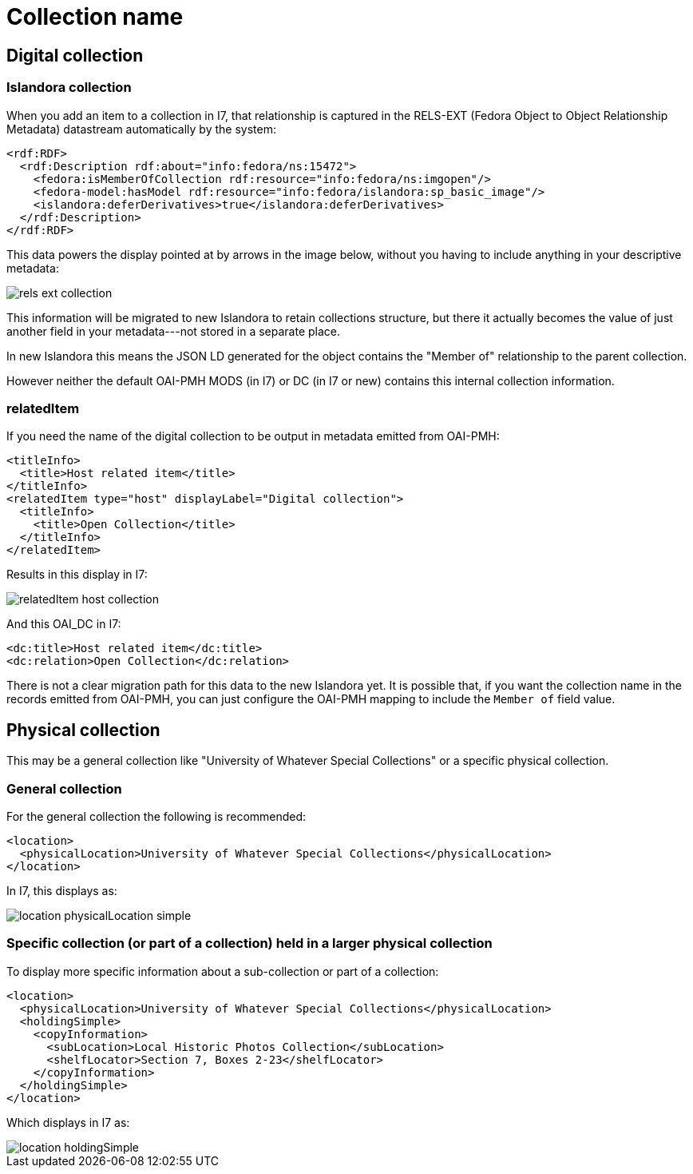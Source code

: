 :toc:
:toc-placement!:
:toclevels: 4

ifdef::env-github[]
:tip-caption: :bulb:
:note-caption: :information_source:
:important-caption: :heavy_exclamation_mark:
:caution-caption: :fire:
:warning-caption: :warning:
endif::[]

:imagesdir: https://raw.githubusercontent.com/lyrasis/islandora-metadata/main/images

= Collection name

== Digital collection
=== Islandora collection
When you add an item to a collection in I7, that relationship is captured in the RELS-EXT (Fedora Object to Object Relationship Metadata) datastream automatically by the system:

[source,xml]
----
<rdf:RDF>
  <rdf:Description rdf:about="info:fedora/ns:15472">
    <fedora:isMemberOfCollection rdf:resource="info:fedora/ns:imgopen"/>
    <fedora-model:hasModel rdf:resource="info:fedora/islandora:sp_basic_image"/>
    <islandora:deferDerivatives>true</islandora:deferDerivatives>
  </rdf:Description>
</rdf:RDF>
----

This data powers the display pointed at by arrows in the image below, without you having to include anything in your descriptive metadata:

image::rels-ext_collection.png[]

This information will be migrated to new Islandora to retain collections structure, but there it actually becomes the value of just another field in your metadata---not stored in a separate place.

In new Islandora this means the JSON LD generated for the object contains the "Member of" relationship to the parent collection.

However neither the default OAI-PMH MODS (in I7) or DC (in I7 or new) contains this internal collection information.

=== relatedItem

If you need the name of the digital collection to be output in metadata emitted from OAI-PMH:

[source,xml]
----
<titleInfo>
  <title>Host related item</title>
</titleInfo>
<relatedItem type="host" displayLabel="Digital collection">
  <titleInfo>
    <title>Open Collection</title>
  </titleInfo>
</relatedItem>
----

Results in this display in I7:

image::relatedItem_host_collection.png[]

And this OAI_DC in I7:

[source,xml]
----
<dc:title>Host related item</dc:title>
<dc:relation>Open Collection</dc:relation>
----

There is not a clear migration path for this data to the new Islandora yet. It is possible that, if you want the collection name in the records emitted from OAI-PMH, you can just configure the OAI-PMH mapping to include the `Member of` field value.

== Physical collection

This may be a general collection like "University of Whatever Special Collections" or a specific physical collection.

=== General collection

For the general collection the following is recommended:

[source,xml]
----
<location>
  <physicalLocation>University of Whatever Special Collections</physicalLocation>
</location>
----

In I7, this displays as:

image::location_physicalLocation_simple.png[]

=== Specific collection (or part of a collection) held in a larger physical collection

To display more specific information about a sub-collection or part of a collection:

[source,xml]
----
<location>
  <physicalLocation>University of Whatever Special Collections</physicalLocation>
  <holdingSimple>
    <copyInformation>
      <subLocation>Local Historic Photos Collection</subLocation>
      <shelfLocator>Section 7, Boxes 2-23</shelfLocator>
    </copyInformation>
  </holdingSimple>
</location>
----

Which displays in I7 as:

image::location_holdingSimple.png[]
